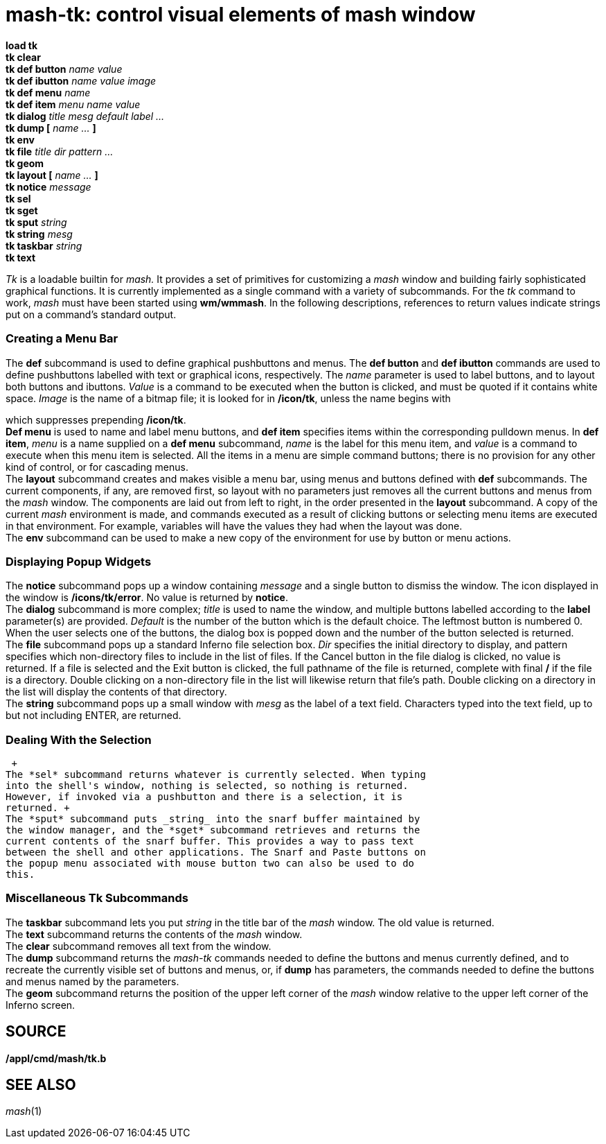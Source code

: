 = mash-tk: control visual elements of mash window


*load tk* +
*tk clear* +
*tk def button* _name value_ +
*tk def ibutton* _name value image_ +
*tk def menu* _name_ +
*tk def item* _menu name value_ +
*tk dialog* _title mesg default label ..._ +
*tk dump [* _name ..._ *]* +
*tk env* +
*tk file* _title dir pattern ..._ +
*tk geom* +
*tk layout [* _name ..._ *]* +
*tk notice* _message_ +
*tk sel* +
*tk sget* +
*tk sput* _string_ +
*tk string* _mesg_ +
*tk taskbar* _string_ +
*tk text* +


_Tk_ is a loadable builtin for _mash._ It provides a set of primitives
for customizing a _mash_ window and building fairly sophisticated
graphical functions. It is currently implemented as a single command
with a variety of subcommands. For the _tk_ command to work, _mash_ must
have been started using *wm/wmmash*. In the following descriptions,
references to return values indicate strings put on a command's standard
output.

=== Creating a Menu Bar

The *def* subcommand is used to define graphical pushbuttons and menus.
The *def button* and *def ibutton* commands are used to define
pushbuttons labelled with text or graphical icons, respectively. The
_name_ parameter is used to label buttons, and to layout both buttons
and ibuttons. _Value_ is a command to be executed when the button is
clicked, and must be quoted if it contains white space. _Image_ is the
name of a bitmap file; it is looked for in */icon/tk*, unless the name
begins with

which suppresses prepending */icon/tk*. +
*Def menu* is used to name and label menu buttons, and *def item*
specifies items within the corresponding pulldown menus. In *def item*,
_menu_ is a name supplied on a *def menu* subcommand, _name_ is the
label for this menu item, and _value_ is a command to execute when this
menu item is selected. All the items in a menu are simple command
buttons; there is no provision for any other kind of control, or for
cascading menus. +
The *layout* subcommand creates and makes visible a menu bar, using
menus and buttons defined with *def* subcommands. The current
components, if any, are removed first, so layout with no parameters just
removes all the current buttons and menus from the _mash_ window. The
components are laid out from left to right, in the order presented in
the *layout* subcommand. A copy of the current _mash_ environment is
made, and commands executed as a result of clicking buttons or selecting
menu items are executed in that environment. For example, variables will
have the values they had when the layout was done. +
The *env* subcommand can be used to make a new copy of the environment
for use by button or menu actions.

=== Displaying Popup Widgets

The *notice* subcommand pops up a window containing _message_ and a
single button to dismiss the window. The icon displayed in the window is
*/icons/tk/error*. No value is returned by *notice*. +
The *dialog* subcommand is more complex; _title_ is used to name the
window, and multiple buttons labelled according to the *label*
parameter(s) are provided. _Default_ is the number of the button which
is the default choice. The leftmost button is numbered 0. When the user
selects one of the buttons, the dialog box is popped down and the number
of the button selected is returned. +
The *file* subcommand pops up a standard Inferno file selection box.
_Dir_ specifies the initial directory to display, and pattern specifies
which non-directory files to include in the list of files. If the Cancel
button in the file dialog is clicked, no value is returned. If a file is
selected and the Exit button is clicked, the full pathname of the file
is returned, complete with final */* if the file is a directory. Double
clicking on a non-directory file in the list will likewise return that
file's path. Double clicking on a directory in the list will display the
contents of that directory. +
The *string* subcommand pops up a small window with _mesg_ as the label
of a text field. Characters typed into the text field, up to but not
including ENTER, are returned.

=== Dealing With the Selection

 +
The *sel* subcommand returns whatever is currently selected. When typing
into the shell's window, nothing is selected, so nothing is returned.
However, if invoked via a pushbutton and there is a selection, it is
returned. +
The *sput* subcommand puts _string_ into the snarf buffer maintained by
the window manager, and the *sget* subcommand retrieves and returns the
current contents of the snarf buffer. This provides a way to pass text
between the shell and other applications. The Snarf and Paste buttons on
the popup menu associated with mouse button two can also be used to do
this.

=== Miscellaneous Tk Subcommands

The *taskbar* subcommand lets you put _string_ in the title bar of the
_mash_ window. The old value is returned. +
The *text* subcommand returns the contents of the _mash_ window. +
The *clear* subcommand removes all text from the window. +
The *dump* subcommand returns the _mash-tk_ commands needed to define
the buttons and menus currently defined, and to recreate the currently
visible set of buttons and menus, or, if *dump* has parameters, the
commands needed to define the buttons and menus named by the
parameters. +
The *geom* subcommand returns the position of the upper left corner of
the _mash_ window relative to the upper left corner of the Inferno
screen.

== SOURCE

*/appl/cmd/mash/tk.b*

== SEE ALSO

_mash_(1)
